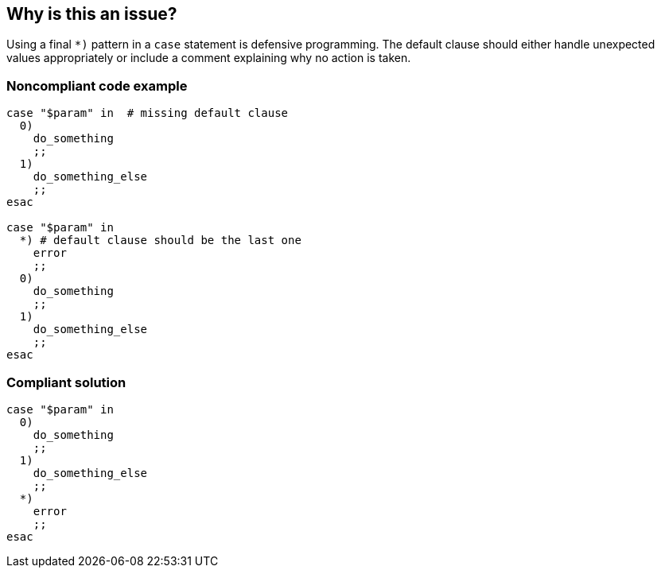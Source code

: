 == Why is this an issue?

Using a final `*)` pattern in a `case` statement is defensive programming. The default clause should either handle unexpected values appropriately or include a comment explaining why no action is taken.

=== Noncompliant code example

[source,bash,diff-id=1,diff-type=noncompliant]
----
case "$param" in  # missing default clause
  0)
    do_something
    ;;
  1)
    do_something_else
    ;;
esac

case "$param" in
  *) # default clause should be the last one
    error
    ;;
  0)
    do_something
    ;;
  1)
    do_something_else
    ;;
esac
----

=== Compliant solution

[source,bash,diff-id=1,diff-type=compliant]
----
case "$param" in
  0)
    do_something
    ;;
  1)
    do_something_else
    ;;
  *)
    error
    ;;
esac
----
